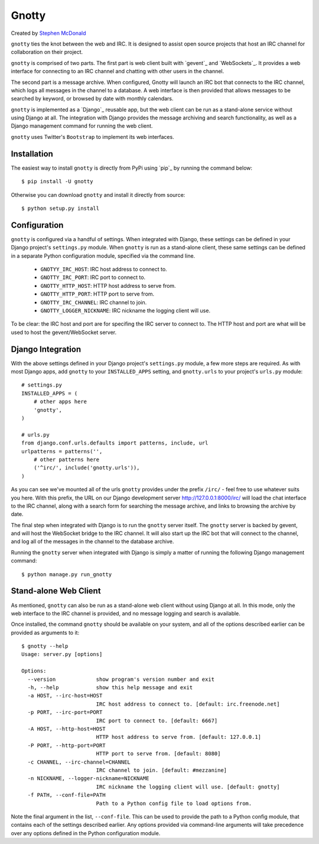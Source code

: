======
Gnotty
======

Created by `Stephen McDonald <http://twitter.com/stephen_mcd>`_

``gnotty`` ties the knot between the web and IRC. It is designed to
assist open source projects that host an IRC channel for collaboration
on their project.

``gnotty`` is comprised of two parts. The first part is web client
built with `gevent`_ and `WebSockets`_. It provides a web interface
for connecting to an IRC channel and chatting with other users in the
channel.

The second part is a message archive. When configured, Gnotty will
launch an IRC bot that connects to the IRC channel, which logs all
messages in the channel to a database. A web interface is then provided
that allows messages to be searched by keyword, or browsed by date with
monthly calendars.

``gnotty`` is implemented as a `Django`_ reusable app, but the web
client can be run as a stand-alone service without using Django at all.
The integration with Django provides the message archiving and search
functionality, as well as a Django management command for running the
web client.

``gnotty`` uses Twitter's ``Bootstrap`` to implement its web
interfaces.

Installation
============

The easiest way to install ``gnotty`` is directly from PyPi using
`pip`_ by running the command below::

    $ pip install -U gnotty

Otherwise you can download ``gnotty`` and install it directly from
source::

    $ python setup.py install

Configuration
=============

``gnotty`` is configured via a handful of settings. When integrated
with Django, these settings can be defined in your Django project's
``settings.py`` module. When ``gnotty`` is run as a stand-alone
client, these same settings can be defined in a separate Python
configuration module, specified via the command line.

  * ``GNOTYY_IRC_HOST``: IRC host address to connect to.
  * ``GNOTTY_IRC_PORT``: IRC port to connect to.
  * ``GNOTTY_HTTP_HOST``: HTTP host address to serve from.
  * ``GNOTTY_HTTP_PORT``: HTTP port to serve from.
  * ``GNOTTY_IRC_CHANNEL``: IRC channel to join.
  * ``GNOTTY_LOGGER_NICKNAME``: IRC nickname the logging client will use.

To be clear: the IRC host and port are for specifing the IRC server to
connect to. The HTTP host and port are what will be used to host the
gevent/WebSocket server.

Django Integration
==================

With the above settings defined in your Django project's ``settings.py``
module, a few more steps are required. As with most Django apps, add
``gnotty`` to your ``INSTALLED_APPS`` setting, and ``gnotty.urls`` to
your project's ``urls.py`` module::

    # settings.py
    INSTALLED_APPS = (
        # other apps here
        'gnotty',
    )

    # urls.py
    from django.conf.urls.defaults import patterns, include, url
    urlpatterns = patterns('',
        # other patterns here
        ('^irc/', include('gnotty.urls')),
    )

As you can see we've mounted all of the urls ``gnotty`` provides under
the prefix ``/irc/`` - feel free to use whatever suits you here. With
this prefix, the URL on our Django development server
`http://127.0.0.1:8000/irc/ <http://127.0.0.1:8000/irc/>`_ will load
the chat interface to the IRC channel, along with a search form for
searching the message archive, and links to browsing the archive by
date.

The final step when integrated with Django is to run the ``gnotty``
server itself. The ``gnotty`` server is backed by gevent, and will host
the WebSocket bridge to the IRC channel. It will also start up the
IRC bot that will connect to the channel, and log all of the messages
in the channel to the database archive.

Running the ``gnotty`` server when integrated with Django is simply a
matter of running the following Django management command::

    $ python manage.py run_gnotty

Stand-alone Web Client
======================

As mentioned, ``gnotty`` can also be run as a stand-alone web client
without using Django at all. In this mode, only the web interface to
the IRC channel is provided, and no message logging and search is
available.

Once installed, the command ``gnotty`` should be available on your
system, and all of the options described earlier can be provided as
arguments to it::

    $ gnotty --help
    Usage: server.py [options]

    Options:
      --version             show program's version number and exit
      -h, --help            show this help message and exit
      -a HOST, --irc-host=HOST
                            IRC host address to connect to. [default: irc.freenode.net]
      -p PORT, --irc-port=PORT
                            IRC port to connect to. [default: 6667]
      -A HOST, --http-host=HOST
                            HTTP host address to serve from. [default: 127.0.0.1]
      -P PORT, --http-port=PORT
                            HTTP port to serve from. [default: 8080]
      -c CHANNEL, --irc-channel=CHANNEL
                            IRC channel to join. [default: #mezzanine]
      -n NICKNAME, --logger-nickname=NICKNAME
                            IRC nickname the logging client will use. [default: gnotty]
      -f PATH, --conf-file=PATH
                            Path to a Python config file to load options from.

Note the final argument in the list, ``--conf-file``. This can be used
to provide the path to a Python config module, that contains each of
the settings described earlier. Any options provided via command-line
arguments will take precedence over any options defined in the Python
configuration module.
